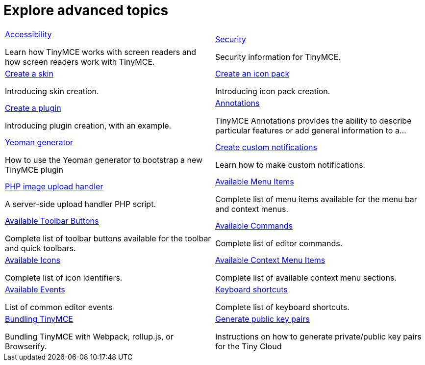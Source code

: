 = Explore advanced topics
:description: Information and guides for developers wanting to build advanced capabilities into TinyMCE.
:title_nav: Advanced topics
:type: folder

// 2 Columns, both asciidoc
[cols=2*a]
|===

|
[.lead]
xref:advanced-accessibility.adoc[Accessibility]

Learn how TinyMCE works with screen readers and how screen readers work with TinyMCE.

|
[.lead]
xref:security.adoc[Security]

Security information for TinyMCE.

|
[.lead]
xref:creating-a-skin.adoc[Create a skin]

Introducing skin creation.

|
[.lead]
xref:creating-an-icon-pack.adoc[Create an icon pack]

Introducing icon pack creation.

|
[.lead]
xref:creating-a-plugin.adoc[Create a plugin]

Introducing plugin creation, with an example.

|
[.lead]
xref:annotations.adoc[Annotations]

TinyMCE Annotations provides the ability to describe particular features or add general information to a...

|
[.lead]
xref:yeoman-generator.adoc[Yeoman generator]

How to use the Yeoman generator to bootstrap a new TinyMCE plugin

|
[.lead]
xref:creating-custom-notifications.adoc[Create custom notifications]

Learn how to make custom notifications.

|
[.lead]
xref:php-upload-handler.adoc[PHP image upload handler]

A server-side upload handler PHP script.

|
[.lead]
xref:available-menu-items.adoc[Available Menu Items]

Complete list of menu items available for the menu bar and context menus.

|
[.lead]
xref:available-toolbar-buttons.adoc[Available Toolbar Buttons]

Complete list of toolbar buttons available for the toolbar and quick toolbars.

|
[.lead]
xref:editor-command-identifiers.adoc[Available Commands]

Complete list of editor commands.

|
[.lead]
xref:editor-icon-identifiers.adoc[Available Icons]

Complete list of icon identifiers.

|
[.lead]
xref:editor-context-menu-identifiers.adoc[Available Context Menu Items]

Complete list of available context menu sections.

|
[.lead]
xref:advanced-events.adoc[Available Events]

List of common editor events

|
[.lead]
xref:keyboard-shortcuts.adoc[Keyboard shortcuts]

Complete list of keyboard shortcuts.

|
[.lead]
xref:introduction_to_bundling_tinymce.adoc[Bundling TinyMCE]

Bundling TinyMCE with Webpack, rollup.js, or Browserify.

|
[.lead]
xref:generate-rsa-key-pairs.adoc[Generate public key pairs]

Instructions on how to generate private/public key pairs for the Tiny Cloud

// Empty cell to even out rows
// | 

|===